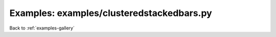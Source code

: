 Examples: examples/clusteredstackedbars.py
==========================================


.. image:: examples/clusteredstackedbars.png

Back to :ref:`examples-gallery`

.. code-block:: python
    :linenos:


    cluster = ClusteredBars()
    
    colors = ['red','green','blue','CornflowerBlue','LightSalmon']
    
    yVals = [
    [
    [1, 3, 2, 5, 4],
    [2, 2, 2, 2, 2],
    [1, 3, 2, 4, 3],
    [0, 4, 0, 4, 0],
    [5, 5, 5, 5, 5]
    ],
    [
    [2, 2, 2, 2, 2],
    [2, 2, 2, 2, 2],
    [2, 2, 2, 2, 2],
    [2, 2, 2, 2, 2],
    [2, 2, 2, 2, 2]
    ],
    [
    [1, 3, 1, 3, 1],
    [1, 3, 1, 3, 1],
    [1, 3, 1, 3, 1],
    [1, 3, 1, 3, 1],
    [1, 3, 1, 3, 1],
    ]
    ]
    
    for i in xrange(3):
    stack = StackedBars()
    
    for j in xrange(5):
    bar = Bar()
    bar.xValues = range(5)
    bar.yValues = yVals[i][j]
    bar.color = colors[j]
    bar.label = "Subject %d" % (j+1,)
    
    stack.add(bar)
    cluster.add(stack)
    
    cluster.spacing = 0.5
    cluster.xTickLabels = ["1", "2", "3", "4", "5"]
    
    plot = Plot()
    plot.add(cluster)
    plot.hasLegend()
    plot.xLabel = 'Nested Cars'
    plot.yLabel = 'Party (lampshades)'
    plot.save("clusteredstackedbars.png")

